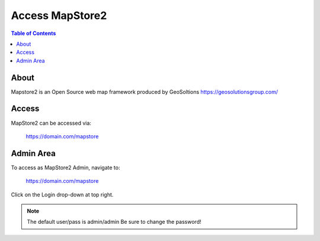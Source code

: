 .. This is a comment. Note how any initial comments are moved by
   transforms to after the document title, subtitle, and docinfo.

.. demo.rst from: http://docutils.sourceforge.net/docs/user/rst/demo.txt



**********************
Access MapStore2
**********************

.. contents:: Table of Contents

About
===================

Mapstore2 is an Open Source web map framework produced by GeoSoltions https://geosolutionsgroup.com/

Access
==================

MapStore2 can be accessed via:

	https://domain.com/mapstore

Admin Area
============

To access as MapStore2 Admin, navigate to:

	https://domain.com/mapstore

Click on the Login drop-down at top right.

.. image:: _static/mapstore-1.png

\

.. Note:: 
   The default user/pass is admin/admin  Be sure to change the password!  
















